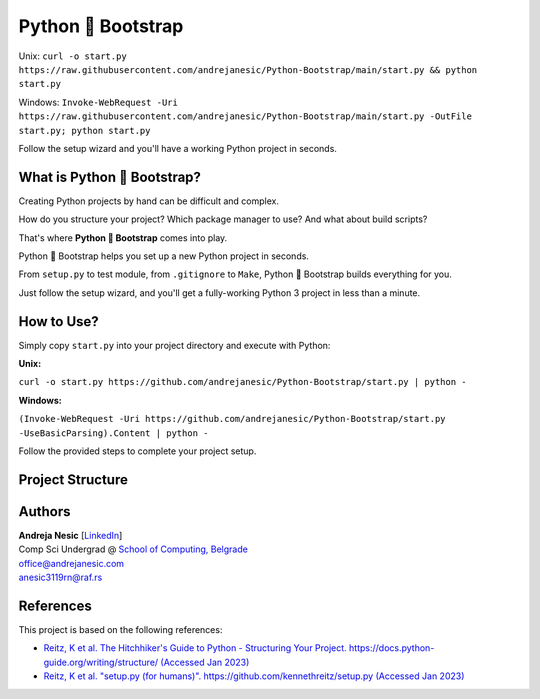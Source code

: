 Python 🚀 Bootstrap
=======================

Unix: ``curl -o start.py https://raw.githubusercontent.com/andrejanesic/Python-Bootstrap/main/start.py && python start.py``

Windows: ``Invoke-WebRequest -Uri https://raw.githubusercontent.com/andrejanesic/Python-Bootstrap/main/start.py -OutFile start.py; python start.py``

Follow the setup wizard and you'll have a working Python project in seconds.

What is Python 🚀 Bootstrap?
----------------------------

Creating Python projects by hand can be difficult and complex.

How do you structure your project? Which package manager to use? And what about build scripts?

That's where **Python 🚀 Bootstrap** comes into play.

Python 🚀 Bootstrap helps you set up a new Python project in seconds.

From ``setup.py`` to test module, from ``.gitignore`` to ``Make``, Python 🚀 Bootstrap builds everything for you.

Just follow the setup wizard, and you'll get a fully-working Python 3 project in less than a minute.

How to Use?
-----------

Simply copy ``start.py`` into your project directory and execute with Python:

**Unix:**

``curl -o start.py https://github.com/andrejanesic/Python-Bootstrap/start.py | python -``

**Windows:**

``(Invoke-WebRequest -Uri https://github.com/andrejanesic/Python-Bootstrap/start.py -UseBasicParsing).Content | python -``

Follow the provided steps to complete your project setup.

Project Structure
-----------------

..  code-block:: none
    :caption: Directory tree of your new project

    package_name/ ......... The main module of your program. Write your code here.
        __init__.py ....... Initializes the module. Export your .py files here.
        __main__.py ....... Module's main script.
        core.py ........... Write your program here. You may also create additional script files and subdirectories here.
    tests/ ................ The test suite of your project.
        __init__.py ....... Initializes the test module.
        __main__.py ....... Runs the tests.
        test_basic.py ..... An example test script. You may also create additional test scripts here.
    .gitignore ............ Basic gitignore, automatically ignores venv dir.
    make.bat .............. The Make scripts for testing, running and building your
    Makefile .............. project. Extend the scripts to your specific needs.
    MANIFEST.in ........... Specifies which files to include in source distribution.
    README.rst ............ Auto-generated README.
    requirements.txt ...... File to place your pip requirements.
    setup.py .............. Auto-generated based on project info.

Authors
-------

.. image:: https://andrejanesic.com/git-signature-sm.png
    :width: 359
    :alt: Andreja Nesic

| **Andreja Nesic** \[`LinkedIn <https://www.linkedin.com/in/andreja-nesic/>`__\]
| Comp Sci Undergrad @ `School of Computing, Belgrade <https://www.linkedin.com/school/racunarski-fakultet/>`__
| office@andrejanesic.com
| anesic3119rn@raf.rs

References
----------

This project is based on the following references:

- `Reitz, K et al. The Hitchhiker's Guide to Python - Structuring Your Project. https://docs.python-guide.org/writing/structure/ (Accessed Jan 2023) <https://docs.python-guide.org/writing/structure/>`__

- `Reitz, K et al. "setup.py (for humans)". https://github.com/kennethreitz/setup.py (Accessed Jan 2023) <https://github.com/kennethreitz/setup.py>`__